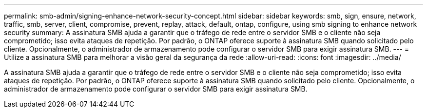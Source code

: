 ---
permalink: smb-admin/signing-enhance-network-security-concept.html 
sidebar: sidebar 
keywords: smb, sign, ensure, network, traffic, smb, server, client, compromise, prevent, replay, attack, default, ontap, configure, using smb signing to enhance network security 
summary: A assinatura SMB ajuda a garantir que o tráfego de rede entre o servidor SMB e o cliente não seja comprometido; isso evita ataques de repetição. Por padrão, o ONTAP oferece suporte à assinatura SMB quando solicitado pelo cliente. Opcionalmente, o administrador de armazenamento pode configurar o servidor SMB para exigir assinatura SMB. 
---
= Utilize a assinatura SMB para melhorar a visão geral da segurança da rede
:allow-uri-read: 
:icons: font
:imagesdir: ../media/


[role="lead"]
A assinatura SMB ajuda a garantir que o tráfego de rede entre o servidor SMB e o cliente não seja comprometido; isso evita ataques de repetição. Por padrão, o ONTAP oferece suporte à assinatura SMB quando solicitado pelo cliente. Opcionalmente, o administrador de armazenamento pode configurar o servidor SMB para exigir assinatura SMB.
